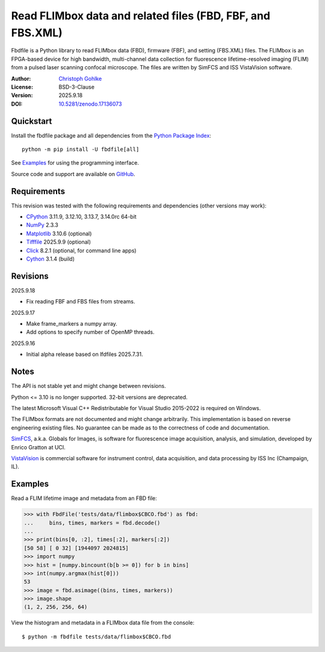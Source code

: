 ..
  This file is generated by setup.py

Read FLIMbox data and related files (FBD, FBF, and FBS.XML)
===========================================================

Fbdfile is a Python library to read FLIMbox data (FBD), firmware (FBF), and
setting (FBS.XML) files. The FLIMbox is an FPGA-based device for high
bandwidth, multi-channel data collection for fluorescence lifetime-resolved
imaging (FLIM) from a pulsed laser scanning confocal microscope.
The files are written by SimFCS and ISS VistaVision software.

:Author: `Christoph Gohlke <https://www.cgohlke.com>`_
:License: BSD-3-Clause
:Version: 2025.9.18
:DOI: `10.5281/zenodo.17136073 <https://doi.org/10.5281/zenodo.17136073>`_

Quickstart
----------

Install the fbdfile package and all dependencies from the
`Python Package Index <https://pypi.org/project/fbdfile/>`_::

    python -m pip install -U fbdfile[all]

See `Examples`_ for using the programming interface.

Source code and support are available on
`GitHub <https://github.com/cgohlke/fbdfile>`_.

Requirements
------------

This revision was tested with the following requirements and dependencies
(other versions may work):

- `CPython <https://www.python.org>`_ 3.11.9, 3.12.10, 3.13.7, 3.14.0rc 64-bit
- `NumPy <https://pypi.org/project/numpy>`_ 2.3.3
- `Matplotlib <https://pypi.org/project/matplotlib/>`_ 3.10.6 (optional)
- `Tifffile <https://pypi.org/project/tifffile/>`_ 2025.9.9 (optional)
- `Click <https://pypi.python.org/pypi/click>`_ 8.2.1
  (optional, for command line apps)
- `Cython <https://pypi.org/project/cython/>`_ 3.1.4 (build)

Revisions
---------

2025.9.18

- Fix reading FBF and FBS files from streams.

2025.9.17

- Make frame_markers a numpy array.
- Add options to specify number of OpenMP threads.

2025.9.16

- Initial alpha release based on lfdfiles 2025.7.31.

Notes
-----

The API is not stable yet and might change between revisions.

Python <= 3.10 is no longer supported. 32-bit versions are deprecated.

The latest Microsoft Visual C++ Redistributable for Visual Studio 2015-2022
is required on Windows.

The FLIMbox formats are not documented and might change arbitrarily.
This implementation is based on reverse engineering existing files.
No guarantee can be made as to the correctness of code and documentation.

`SimFCS <https://www.lfd.uci.edu/globals/>`_, a.k.a. Globals for Images,
is software for fluorescence image acquisition, analysis, and simulation,
developed by Enrico Gratton at UCI.

`VistaVision <http://www.iss.com/microscopy/software/vistavision.html>`_
is commercial software for instrument control, data acquisition, and data
processing by ISS Inc (Champaign, IL).

Examples
--------

Read a FLIM lifetime image and metadata from an FBD file:

.. code-block:: python

    >>> with FbdFile('tests/data/flimbox$CBCO.fbd') as fbd:
    ...     bins, times, markers = fbd.decode()
    ...
    >>> print(bins[0, :2], times[:2], markers[:2])
    [50 58] [ 0 32] [1944097 2024815]
    >>> import numpy
    >>> hist = [numpy.bincount(b[b >= 0]) for b in bins]
    >>> int(numpy.argmax(hist[0]))
    53
    >>> image = fbd.asimage((bins, times, markers))
    >>> image.shape
    (1, 2, 256, 256, 64)

View the histogram and metadata in a FLIMbox data file from the console::

    $ python -m fbdfile tests/data/flimbox$CBCO.fbd